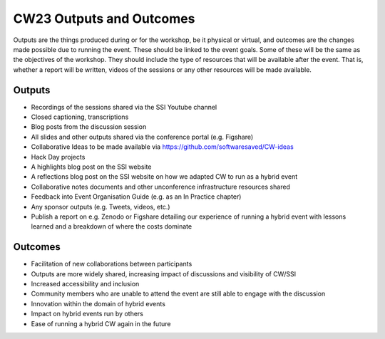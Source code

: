 .. _cw23-fs-outputs-and-outcomes:

CW23 Outputs and Outcomes
==========================

Outputs are the things produced during or for the workshop, be it physical or virtual, and outcomes are the changes made possible due to running the event.
These should be linked to the event goals.
Some of these will be the same as the objectives of the workshop.
They should include the type of resources that will be available after the event.
That is, whether a report will be written, videos of the sessions or any other resources will be made available.


Outputs
--------------------

- Recordings of the sessions shared via the SSI Youtube channel
- Closed captioning, transcriptions
- Blog posts from the discussion session
- All slides and other outputs shared via the conference portal (e.g. Figshare)
- Collaborative Ideas to be made available via https://github.com/softwaresaved/CW-ideas
- Hack Day projects
- A highlights blog post on the SSI website
- A reflections blog post on the SSI website on how we adapted CW to run as a hybrid event
- Collaborative notes documents and other unconference infrastructure resources shared
- Feedback into Event Organisation Guide (e.g. as an In Practice chapter)
- Any sponsor outputs (e.g. Tweets, videos, etc.)
- Publish a report on e.g. Zenodo or Figshare detailing our experience of running a hybrid event with lessons learned and a breakdown of where the costs dominate



Outcomes
--------------------

- Facilitation of new collaborations between participants
- Outputs are more widely shared, increasing impact of discussions and visibility of CW/SSI
- Increased accessibility and inclusion
- Community members who are unable to attend the event are still able to engage with the discussion
- Innovation within the domain of hybrid events
- Impact on hybrid events run by others
- Ease of running a hybrid CW again in the future
